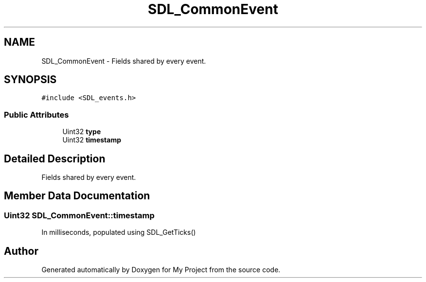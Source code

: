 .TH "SDL_CommonEvent" 3 "Wed Feb 1 2023" "Version Version 0.0" "My Project" \" -*- nroff -*-
.ad l
.nh
.SH NAME
SDL_CommonEvent \- Fields shared by every event\&.  

.SH SYNOPSIS
.br
.PP
.PP
\fC#include <SDL_events\&.h>\fP
.SS "Public Attributes"

.in +1c
.ti -1c
.RI "Uint32 \fBtype\fP"
.br
.ti -1c
.RI "Uint32 \fBtimestamp\fP"
.br
.in -1c
.SH "Detailed Description"
.PP 
Fields shared by every event\&. 
.SH "Member Data Documentation"
.PP 
.SS "Uint32 SDL_CommonEvent::timestamp"
In milliseconds, populated using SDL_GetTicks() 

.SH "Author"
.PP 
Generated automatically by Doxygen for My Project from the source code\&.
